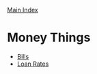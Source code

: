 [[../index.org][Main Index]]

* Money Things
+ [[./bills.org.gpg][Bills]]
+ [[./loan-rates.org.gpg][Loan Rates]]
